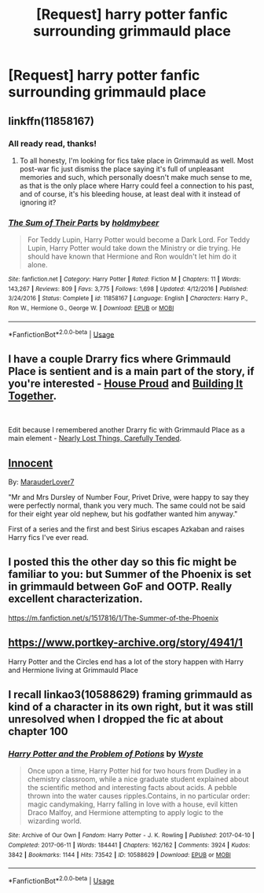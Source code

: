 #+TITLE: [Request] harry potter fanfic surrounding grimmauld place

* [Request] harry potter fanfic surrounding grimmauld place
:PROPERTIES:
:Author: UndergroundNerd
:Score: 12
:DateUnix: 1542777781.0
:DateShort: 2018-Nov-21
:FlairText: Request
:END:

** linkffn(11858167)
:PROPERTIES:
:Author: barcastaff
:Score: 3
:DateUnix: 1542780067.0
:DateShort: 2018-Nov-21
:END:

*** All ready read, thanks!
:PROPERTIES:
:Author: UndergroundNerd
:Score: 2
:DateUnix: 1542780309.0
:DateShort: 2018-Nov-21
:END:

**** To all honesty, I'm looking for fics take place in Grimmauld as well. Most post-war fic just dismiss the place saying it's full of unpleasant memories and such, which personally doesn't make much sense to me, as that is the only place where Harry could feel a connection to his past, and of course, it's his bleeding house, at least deal with it instead of ignoring it?
:PROPERTIES:
:Author: barcastaff
:Score: 5
:DateUnix: 1542782840.0
:DateShort: 2018-Nov-21
:END:


*** [[https://www.fanfiction.net/s/11858167/1/][*/The Sum of Their Parts/*]] by [[https://www.fanfiction.net/u/7396284/holdmybeer][/holdmybeer/]]

#+begin_quote
  For Teddy Lupin, Harry Potter would become a Dark Lord. For Teddy Lupin, Harry Potter would take down the Ministry or die trying. He should have known that Hermione and Ron wouldn't let him do it alone.
#+end_quote

^{/Site/:} ^{fanfiction.net} ^{*|*} ^{/Category/:} ^{Harry} ^{Potter} ^{*|*} ^{/Rated/:} ^{Fiction} ^{M} ^{*|*} ^{/Chapters/:} ^{11} ^{*|*} ^{/Words/:} ^{143,267} ^{*|*} ^{/Reviews/:} ^{809} ^{*|*} ^{/Favs/:} ^{3,775} ^{*|*} ^{/Follows/:} ^{1,698} ^{*|*} ^{/Updated/:} ^{4/12/2016} ^{*|*} ^{/Published/:} ^{3/24/2016} ^{*|*} ^{/Status/:} ^{Complete} ^{*|*} ^{/id/:} ^{11858167} ^{*|*} ^{/Language/:} ^{English} ^{*|*} ^{/Characters/:} ^{Harry} ^{P.,} ^{Ron} ^{W.,} ^{Hermione} ^{G.,} ^{George} ^{W.} ^{*|*} ^{/Download/:} ^{[[http://www.ff2ebook.com/old/ffn-bot/index.php?id=11858167&source=ff&filetype=epub][EPUB]]} ^{or} ^{[[http://www.ff2ebook.com/old/ffn-bot/index.php?id=11858167&source=ff&filetype=mobi][MOBI]]}

--------------

*FanfictionBot*^{2.0.0-beta} | [[https://github.com/tusing/reddit-ffn-bot/wiki/Usage][Usage]]
:PROPERTIES:
:Author: FanfictionBot
:Score: 1
:DateUnix: 1542780085.0
:DateShort: 2018-Nov-21
:END:


** I have a couple Drarry fics where Grimmauld Place is sentient and is a main part of the story, if you're interested - [[https://archiveofourown.org/works/6177703?view_adult=true][House Proud]] and [[https://www.fanfiction.net/s/10615911/1/Building-It-Together][Building It Together]].

​

Edit because I remembered another Drarry fic with Grimmauld Place as a main element - [[https://archiveofourown.org/works/12045300/chapters/27273531][Nearly Lost Things, Carefully Tended]].
:PROPERTIES:
:Author: LittleMissPeachy6
:Score: 2
:DateUnix: 1542783809.0
:DateShort: 2018-Nov-21
:END:


** [[https://www.fanfiction.net/s/9469064/1/Innocent][Innocent]]

By: [[https://www.fanfiction.net/u/4684913/MarauderLover7][MarauderLover7]]

"Mr and Mrs Dursley of Number Four, Privet Drive, were happy to say they were perfectly normal, thank you very much. The same could not be said for their eight year old nephew, but his godfather wanted him anyway."

First of a series and the first and best Sirius escapes Azkaban and raises Harry fics I've ever read.
:PROPERTIES:
:Author: 4wallsandawindow
:Score: 4
:DateUnix: 1542800936.0
:DateShort: 2018-Nov-21
:END:


** I posted this the other day so this fic might be familiar to you: but Summer of the Phoenix is set in grimmauld between GoF and OOTP. Really excellent characterization.

[[https://m.fanfiction.net/s/1517816/1/The-Summer-of-the-Phoenix]]
:PROPERTIES:
:Author: darlingdaaaarling
:Score: 1
:DateUnix: 1542805082.0
:DateShort: 2018-Nov-21
:END:


** [[https://www.portkey-archive.org/story/4941/1]]

Harry Potter and the Circles end has a lot of the story happen with Harry and Hermione living at Grimmauld Place
:PROPERTIES:
:Author: gdmcdona
:Score: 1
:DateUnix: 1542834836.0
:DateShort: 2018-Nov-22
:END:


** I recall linkao3(10588629) framing grimmauld as kind of a character in its own right, but it was still unresolved when I dropped the fic at about chapter 100
:PROPERTIES:
:Author: StarDolph
:Score: 1
:DateUnix: 1542875734.0
:DateShort: 2018-Nov-22
:END:

*** [[https://archiveofourown.org/works/10588629][*/Harry Potter and the Problem of Potions/*]] by [[https://www.archiveofourown.org/users/Wyste/pseuds/Wyste][/Wyste/]]

#+begin_quote
  Once upon a time, Harry Potter hid for two hours from Dudley in a chemistry classroom, while a nice graduate student explained about the scientific method and interesting facts about acids. A pebble thrown into the water causes ripples.Contains, in no particular order: magic candymaking, Harry falling in love with a house, evil kitten Draco Malfoy, and Hermione attempting to apply logic to the wizarding world.
#+end_quote

^{/Site/:} ^{Archive} ^{of} ^{Our} ^{Own} ^{*|*} ^{/Fandom/:} ^{Harry} ^{Potter} ^{-} ^{J.} ^{K.} ^{Rowling} ^{*|*} ^{/Published/:} ^{2017-04-10} ^{*|*} ^{/Completed/:} ^{2017-06-11} ^{*|*} ^{/Words/:} ^{184441} ^{*|*} ^{/Chapters/:} ^{162/162} ^{*|*} ^{/Comments/:} ^{3924} ^{*|*} ^{/Kudos/:} ^{3842} ^{*|*} ^{/Bookmarks/:} ^{1144} ^{*|*} ^{/Hits/:} ^{73542} ^{*|*} ^{/ID/:} ^{10588629} ^{*|*} ^{/Download/:} ^{[[https://archiveofourown.org/downloads/Wy/Wyste/10588629/Harry%20Potter%20and%20the%20Problem.epub?updated_at=1538597460][EPUB]]} ^{or} ^{[[https://archiveofourown.org/downloads/Wy/Wyste/10588629/Harry%20Potter%20and%20the%20Problem.mobi?updated_at=1538597460][MOBI]]}

--------------

*FanfictionBot*^{2.0.0-beta} | [[https://github.com/tusing/reddit-ffn-bot/wiki/Usage][Usage]]
:PROPERTIES:
:Author: FanfictionBot
:Score: 1
:DateUnix: 1542875745.0
:DateShort: 2018-Nov-22
:END:
